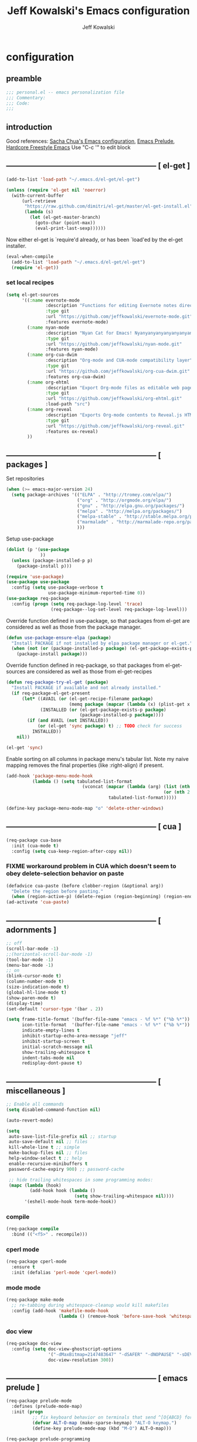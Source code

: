 #+TITLE: Jeff Kowalski's Emacs configuration
#+AUTHOR: Jeff Kowalski
#+PROPERTY: header-args :tangle yes :comments org
#+OPTIONS: toc:4 h:4
* configuration
** preamble
#+BEGIN_SRC emacs-lisp :comments no :padline no
  ;;; personal.el -- emacs personalization file
  ;;; Commentary:
  ;;; Code:
  ;;;
#+END_SRC
** introduction
Good references: [[https://github.com/sachac/.emacs.d/blob/gh-pages/Sacha.org][Sacha Chua's Emacs configuration]], [[https://github.com/bbatsov/prelude][Emacs Prelude]], [[http://doc.rix.si/org/fsem.html][Hardcore Freestyle Emacs]]
Use "C-c '" to edit block
** ----------------------------------------------------------- [ el-get ]
#+BEGIN_SRC emacs-lisp
  (add-to-list 'load-path "~/.emacs.d/el-get/el-get")

  (unless (require 'el-get nil 'noerror)
    (with-current-buffer
        (url-retrieve
         "https://raw.github.com/dimitri/el-get/master/el-get-install.el"
         (lambda (s)
           (let (el-get-master-branch)
             (goto-char (point-max))
             (eval-print-last-sexp))))))
#+END_SRC

Now either el-get is `require'd already, or has been `load'ed by the
el-get installer.

#+BEGIN_SRC emacs-lisp
  (eval-when-compile
    (add-to-list 'load-path "~/.emacs.d/el-get/el-get")
    (require 'el-get))
#+END_SRC

*** set local recipes
#+BEGIN_SRC emacs-lisp
  (setq el-get-sources
        '((:name evernote-mode
                 :description "Functions for editing Evernote notes directly from Emacs"
                 :type git
                 :url "https://github.com/jeffkowalski/evernote-mode.git"
                 :features evernote-mode)
          (:name nyan-mode
                 :description "Nyan Cat for Emacs! Nyanyanyanyanyanyanyanyanyan!"
                 :type git
                 :url "https://github.com/jeffkowalski/nyan-mode.git"
                 :features nyan-mode)
          (:name org-cua-dwim
                 :description "Org-mode and CUA-mode compatibility layer"
                 :type git
                 :url "https://github.com/jeffkowalski/org-cua-dwim.git"
                 :features org-cua-dwim)
          (:name org-ehtml
                 :description "Export Org-mode files as editable web pages"
                 :type git
                 :url "https://github.com/jeffkowalski/org-ehtml.git"
                 :load-path "src")
          (:name org-reveal
                 :description "Exports Org-mode contents to Reveal.js HTML presentation"
                 :type git
                 :url "https://github.com/jeffkowalski/org-reveal.git"
                 :features ox-reveal)
          ))
#+END_SRC

** ----------------------------------------------------------- [ packages ]
Set repositories
#+BEGIN_SRC emacs-lisp
(when (>= emacs-major-version 24)
  (setq package-archives '(("ELPA" . "http://tromey.com/elpa/")
                           ("org" . "http://orgmode.org/elpa/")
                           ("gnu" . "http://elpa.gnu.org/packages/")
                           ("melpa" . "http://melpa.org/packages/")
                           ("melpa-stable" . "http://stable.melpa.org/packages/")
                           ("marmalade" . "http://marmalade-repo.org/packages/")
                           )))
#+END_SRC

Setup use-package
#+BEGIN_SRC emacs-lisp
  (dolist (p '(use-package
               ))
    (unless (package-installed-p p)
      (package-install p)))

  (require 'use-package)
  (use-package use-package
    :config (setq use-package-verbose t
                  use-package-minimum-reported-time 0))
  (use-package req-package
    :config (progn (setq req-package-log-level 'trace)
                   (req-package--log-set-level req-package-log-level)))
#+END_SRC

Override function defined in use-package, so that packages
from el-get are considered as well as those from the package manager.
#+BEGIN_SRC emacs-lisp
  (defun use-package-ensure-elpa (package)
    "Install PACKAGE if not installed by elpa package manager or el-get."
    (when (not (or (package-installed-p package) (el-get-package-exists-p package)))
      (package-install package)))
#+END_SRC

Override function defined in req-package, so that packages
from el-get-sources are considered as well as those from el-get-recipes
#+BEGIN_SRC emacs-lisp
  (defun req-package-try-el-get (package)
    "Install PACKAGE if available and not already installed."
    (if req-package-el-get-present
        (let* ((AVAIL (or (el-get-recipe-filename package)
                          (memq package (mapcar (lambda (x) (plist-get x :name)) el-get-sources))))
               (INSTALLED (or (el-get-package-exists-p package)
                              (package-installed-p package))))
          (if (and AVAIL (not INSTALLED))
              (or (el-get 'sync package) t) ;; TODO check for success
            INSTALLED))
      nil))

  (el-get 'sync)
#+END_SRC

Enable sorting on all columns in package menu's tabular list.
Note my naive mapping removes the final properties (like :right-align) if present.
#+BEGIN_SRC emacs-lisp
  (add-hook 'package-menu-mode-hook
            (lambda () (setq tabulated-list-format
                               (vconcat (mapcar (lambda (arg) (list (nth 0 arg) (nth 1 arg)
                                                              (or (nth 2 arg) t)))
                                         tabulated-list-format)))))

  (define-key package-menu-mode-map "o" 'delete-other-windows)
#+END_SRC
** ----------------------------------------------------------- [ cua ]
#+BEGIN_SRC emacs-lisp
  (req-package cua-base
    :init (cua-mode t)
    :config (setq cua-keep-region-after-copy nil))
#+END_SRC

*** FIXME workaround problem in CUA which doesn't seem to obey delete-selection behavior on paste
#+BEGIN_SRC emacs-lisp
  (defadvice cua-paste (before clobber-region (&optional arg))
    "Delete the region before pasting."
    (when (region-active-p) (delete-region (region-beginning) (region-end))))
  (ad-activate 'cua-paste)
#+END_SRC
** ----------------------------------------------------------- [ adornments ]
#+BEGIN_SRC emacs-lisp
  ;; off
  (scroll-bar-mode -1)
  ;;(horizontal-scroll-bar-mode -1)
  (tool-bar-mode -1)
  (menu-bar-mode -1)
  ;; on
  (blink-cursor-mode t)
  (column-number-mode t)
  (size-indication-mode t)
  (global-hl-line-mode t)
  (show-paren-mode t)
  (display-time)
  (set-default 'cursor-type '(bar . 2))

  (setq frame-title-format '(buffer-file-name "emacs - %f %*" ("%b %*"))
        icon-title-format  '(buffer-file-name "emacs - %f %*" ("%b %*"))
        indicate-empty-lines t
        inhibit-startup-echo-area-message "jeff"
        inhibit-startup-screen t
        initial-scratch-message nil
        show-trailing-whitespace t
        indent-tabs-mode nil
        redisplay-dont-pause t)
#+END_SRC
** ----------------------------------------------------------- [ miscellaneous ]
#+BEGIN_SRC emacs-lisp
  ;; Enable all commands
  (setq disabled-command-function nil)

  (auto-revert-mode)

  (setq
   auto-save-list-file-prefix nil ;; startup
   auto-save-default nil ;; files
   kill-whole-line t ;; simple
   make-backup-files nil ;; files
   help-window-select t ;; help
   enable-recursive-minibuffers t
   password-cache-expiry 900) ;; password-cache

   ;; hide trailing whitespaces in some programming modes:
   (mapc (lambda (hook)
           (add-hook hook (lambda ()
                            (setq show-trailing-whitespace nil))))
         '(eshell-mode-hook term-mode-hook))
#+END_SRC
*** compile
#+BEGIN_SRC emacs-lisp
  (req-package compile
    :bind (("<f5>" . recompile)))
#+END_SRC
*** cperl mode
#+BEGIN_SRC emacs-lisp
  (req-package cperl-mode
    :ensure t
    :init (defalias 'perl-mode 'cperl-mode))
#+END_SRC
*** mode mode
#+BEGIN_SRC emacs-lisp
  (req-package make-mode
    ;; re-tabbing during whitespace-cleanup would kill makefiles
    :config (add-hook 'makefile-mode-hook
                      (lambda () (remove-hook 'before-save-hook 'whitespace-cleanup t))))
#+END_SRC
*** doc view
#+BEGIN_SRC emacs-lisp
  (req-package doc-view
    :config (setq doc-view-ghostscript-options
                  '("-dMaxBitmap=2147483647" "-dSAFER" "-dNOPAUSE" "-sDEVICE=png16m" "-dTextAlphaBits=4" "-dBATCH" "-dGraphicsAlphaBits=4" "-dQUIET")
                  doc-view-resolution 300))
#+END_SRC
** ----------------------------------------------------------- [ emacs prelude ]
#+BEGIN_SRC emacs-lisp
  (req-package prelude-mode
    :defines (prelude-mode-map)
    :init (progn
            ;; fix keyboard behavior on terminals that send ^[O{ABCD} for arrows
            (defvar ALT-O-map (make-sparse-keymap) "ALT-O keymap.")
            (define-key prelude-mode-map (kbd "M-O") ALT-O-map)))

  (req-package prelude-programming
    :init (add-hook 'prelude-prog-mode-hook
                    (lambda ()
                      (guru-mode -1)
                      (whitespace-mode -1)) t))
#+END_SRC
** ----------------------------------------------------------- [ hydra ]
#+BEGIN_SRC emacs-lisp
  (req-package hydra
    :require (windmove ace-window)
    :init (progn
            (global-set-key
             (kbd "C-M-o")
             (defhydra hydra-window ()
               "window"
               ("<left>" windmove-left "left")
               ("<down>" windmove-down "down")
               ("<up>" windmove-up "up")
               ("<right>" windmove-right "right")
               ("a" (lambda ()
                      (interactive)
                      (ace-window 1)
                      (add-hook 'ace-window-end-once-hook
                                'hydra-window/body))
                "ace")
               ("v" (lambda ()
                      (interactive)
                      (split-window-right)
                      (windmove-right))
                "vert")
               ("x" (lambda ()
                      (interactive)
                      (split-window-below)
                      (windmove-down))
                "horz")
               ("s" (lambda ()
                      (interactive)
                      (ace-window 4)
                      (add-hook 'ace-window-end-once-hook
                                'hydra-window/body))
                "swap")
               ("d" (lambda ()
                      (interactive)
                      (ace-window 16)
                      (add-hook 'ace-window-end-once-hook
                                'hydra-window/body))
                "del")
               ("o" delete-other-windows "1" :color blue)
               ("i" ace-maximize-window "a1" :color blue)
               ("q" nil "cancel")))))
#+END_SRC
** ----------------------------------------------------------- [ keyboard macros ]
#+BEGIN_SRC emacs-lisp
  (defvar defining-key)

  (defun end-define-macro-key nil
    "Ends the current macro definition."
    (interactive)
    (end-kbd-macro nil)
    (global-set-key defining-key last-kbd-macro)
    (global-set-key [f8] 'define-macro-key))

  (defun define-macro-key (key)
    "Bind a set of keystrokes to a single KEY."
    (interactive "kKey to define: ")
    (setq defining-key key)
    (global-set-key [f8] 'end-define-macro-key)
    (start-kbd-macro nil))

  (global-set-key (kbd "<f8>")            'define-macro-key)
#+END_SRC
** ----------------------------------------------------------- [ smartparens ]
#+BEGIN_SRC emacs-lisp
  (req-package smartparens
    :config (progn (define-key smartparens-strict-mode-map (kbd "M-<delete>")    'sp-unwrap-sexp)
                   (define-key smartparens-strict-mode-map (kbd "M-<backspace>") 'sp-backward-unwrap-sexp)))
#+END_SRC
** ----------------------------------------------------------- [ registers ]
#+BEGIN_SRC emacs-lisp
  ;; Registers allow you to jump to a file or other location quickly.
  ;; To jump to a register, use C-x r j followed by the letter of the register.
  (mapc
   (lambda (r)
     (set-register (car r) (cons 'file (cdr r))))
   '((?p . "~/.emacs.d/personal/personal.org")
     (?i . "~/Dropbox/sync-linux/installation.txt")
     (?c . "~/.emacs.d/personal/custom.el")
     (?m . "~/Dropbox/sync-linux/mac_addrs.org")
     (?z . "~/.zshrc")
     (?s . "~/bin/sauron.rb")))
#+END_SRC
** ----------------------------------------------------------- [ shell / eshell ]
#+BEGIN_SRC emacs-lisp
  (add-hook 'emacs-startup-hook
            (lambda ()
                (let ((default-directory (getenv "HOME")))
                  (command-execute 'eshell)
                  (bury-buffer))))

  ;; (add-hook 'eshell-mode-hook
  ;;           (lambda ()
  ;;               (define-key eshell-mode-map
  ;;                 [remap pcomplete]
  ;;                 'helm-esh-pcomplete)))
  ;; (add-hook 'eshell-mode-hook
  ;;           (lambda ()
  ;;               (define-key eshell-mode-map
  ;;                 (kbd "M-p")
  ;;                 'helm-eshell-history)))
#+END_SRC
** ----------------------------------------------------------- [ multi-term ]
#+BEGIN_SRC emacs-lisp
  (req-package multi-term
    :bind* (("C-c t" . multi-term-dedicated-toggle))
    :config (progn (setq multi-term-dedicated-close-back-to-open-buffer-p t
                         multi-term-dedicated-select-after-open-p t
                         multi-term-program-switches "--login")
                   (bind-key "C-c t" 'multi-term-dedicated-toggle prelude-mode-map)))
#+END_SRC
** ----------------------------------------------------------- [ undo-tree ]
#+BEGIN_SRC emacs-lisp
  (req-package undo-tree
    :bind* (("C-z" . undo-tree-undo))
    :init (progn
            (global-undo-tree-mode)))
#+END_SRC
** ----------------------------------------------------------- [ image+ ]
#+BEGIN_SRC emacs-lisp
  (req-package image+
    :init (progn
            (imagex-global-sticky-mode)
            (imagex-auto-adjust-mode)
            (let ((map imagex-sticky-mode-map))
              (define-key map "+" 'imagex-sticky-zoom-in)
              (define-key map "-" 'imagex-sticky-zoom-out)
              (define-key map "l" 'imagex-sticky-rotate-left)
              (define-key map "r" 'imagex-sticky-rotate-right)
              (define-key map "m" 'imagex-sticky-maximize)
              (define-key map "o" 'imagex-sticky-restore-original)
              (define-key map "\C-x\C-s" 'imagex-sticky-save-image))))
#+END_SRC
** ----------------------------------------------------------- [ cmake ]
#+BEGIN_SRC emacs-lisp
  (req-package cmake-mode
    :config (add-hook 'cmake-mode-hook
                      (lambda () (setq cmake-tab-width 4))))
#+END_SRC
** ----------------------------------------------------------- [ dired ]
#+BEGIN_SRC emacs-lisp
  (req-package dired-single
    :require (dired dired+)
    :config (progn
              (setq-default auto-revert-interval 1)
              (setq-default dired-omit-files-p t)
              (setq font-lock-maximum-decoration (quote ((dired-mode) (t . t)))
                    dired-omit-files (concat dired-omit-files "\\."))
              (define-key dired-mode-map [return] 'dired-single-buffer)
              (define-key dired-mode-map [down-mouse-1] 'dired-single-buffer-mouse)
              (define-key dired-mode-map [^]
                (lambda ()
                  (interactive)
                  (dired-single-buffer "..")))))
#+END_SRC
** ----------------------------------------------------------- [ helm ]
#+BEGIN_SRC emacs-lisp
  (req-package helm
    :init (helm-mode 1)
    :bind (("C-x C-f" . helm-find-files)
           ("M-x"     . helm-M-x)
           ("C-x b"   . helm-buffers-list)
           ("C-M-g"   . helm-do-grep))
    :config (progn
              (helm-adaptive-mode t)
              (defun jeff/find-file-as-root ()
                "Like 'helm-find-file', but automatically edit the file with root-privileges (using tramp/sudo), if the file is not writable by user."
                (interactive)
                (let ((file (helm-read-file-name "Edit as root: ")))
                  (unless (file-writable-p file)
                    (setq file (concat "/sudo:root@localhost:" file)))
                  (find-file file)))
              (global-set-key (kbd "C-x F") 'jeff/find-file-as-root)))
#+END_SRC

*** FIXME workaround problem in select-frame-set-input-focus
  select-frame-set-input-focus(#<frame *Minibuf-1* * 0x6a44268>)
  helm-frame-or-window-configuration(restore)
  helm-cleanup()
  ...
  helm-internal(...)
  ...
which throws error "progn: Not an in-range integer, float, or cons of integers"
#+BEGIN_SRC emacs-lisp
  (defun select-frame-set-input-focus (frame &optional norecord)
    "Select FRAME, raise it, and set input focus, if possible.
  If `mouse-autoselect-window' is non-nil, also move mouse pointer
  to FRAME's selected window.  Otherwise, if `focus-follows-mouse'
  is non-nil, move mouse cursor to FRAME.

  Optional argument NORECORD means to neither change the order of
  recently selected windows nor the buffer list."
    (select-frame frame norecord)
    (raise-frame frame)

    ;; Ensure, if possible, that FRAME gets input focus.
    ;; (when (memq (window-system frame) '(x w32 ns))
    ;;    (x-focus-frame frame))

    ;; Move mouse cursor if necessary.
    (cond
     (mouse-autoselect-window
      (let ((edges (window-inside-edges (frame-selected-window frame))))
        ;; Move mouse cursor into FRAME's selected window to avoid that
        ;; Emacs mouse-autoselects another window.
        (set-mouse-position frame (nth 2 edges) (nth 1 edges))))
     (focus-follows-mouse
      ;; Move mouse cursor into FRAME to avoid that another frame gets
      ;; selected by the window manager.
      (set-mouse-position frame (1- (frame-width frame)) 0))))
#+END_SRC

*** helm-swoop
#+BEGIN_SRC emacs-lisp
  (req-package helm-swoop
    :require helm
    :defines (helm-swoop-last-prefix-number)
    :bind (("M-i" . helm-swoop)))
#+END_SRC
** ----------------------------------------------------------- [ time ]
#+BEGIN_SRC emacs-lisp
  (req-package time
    :init (progn
            (setq display-time-world-list '(("America/Los_Angeles" "Berkeley")
                                            ("America/New_York" "New York")
                                            ("UTC" "UTC")
                                            ("Europe/London" "London")
                                            ("Asia/Calcutta" "India")
                                            ("Asia/Shanghai" "China")))
            (global-set-key (kbd "<f9> C") 'helm-world-time)))
#+END_SRC
** ----------------------------------------------------------- [ sunshine ]
#+BEGIN_SRC emacs-lisp
  (req-package sunshine
    :init (progn
            (setq sunshine-location "Berkeley, California")
            (setq sunshine-show-icons t)
            (setq sunshine-units 'imperial)
            (global-set-key (kbd "<f9> w") 'sunshine-forecast)
            (global-set-key (kbd "<f9> W") 'sunshine-quick-forecast)
            ))
#+END_SRC
** ----------------------------------------------------------- [ company ]
#+BEGIN_SRC emacs-lisp
  (req-package company
    :config (progn
              (setq company-auto-complete t
                    company-idle-delay 0.5)
              (add-to-list 'company-backends 'company-dabbrev t)
              (add-to-list 'company-backends 'company-ispell t)
              (add-to-list 'company-backends 'company-files t)
              (add-to-list 'company-transformers 'company-sort-by-occurrence)))

  (defun my-pcomplete-capf ()
    "Org-mode completions."
    (add-hook 'completion-at-point-functions 'pcomplete-completions-at-point nil t))
  (add-hook 'org-mode-hook 'my-pcomplete-capf)
#+END_SRC
** ----------------------------------------------------------- [ tramp ]
#+BEGIN_SRC emacs-lisp
  ;; disable version control checks
  (setq vc-ignore-dir-regexp
        (format "\\(%s\\)\\|\\(%s\\)"
                vc-ignore-dir-regexp
                tramp-file-name-regexp))
#+END_SRC
** ----------------------------------------------------------- [ ido ]
#+BEGIN_SRC emacs-lisp
  (req-package ido
    :config (progn
            (setq ido-everywhere nil)
            (add-hook 'ido-minibuffer-setup-hook
                      (lambda ()
                        ;; Locally disable 'truncate-lines'
                        (set (make-local-variable 'truncate-lines) nil)))
            (add-hook 'ido-setup-hook
                      (lambda ()
                        ;; Display ido results vertically, rather than horizontally:
                        (setq ido-decorations (quote ("\n-> "
                                                      ""
                                                      "\n   "
                                                      "\n   ..."
                                                      "[" "]"
                                                      " [No match]"
                                                      " [Matched]"
                                                      " [Not readable]"
                                                      " [Too big]"
                                                      " [Confirm]")))
                        ;;eg. allows "bgorg" to match file "begin.org"
                        (setq ido-enable-flex-matching t)
                        (define-key ido-completion-map (kbd "<up>")   'ido-prev-match)
                        (define-key ido-completion-map (kbd "<down>") 'ido-next-match)))))
#+END_SRC
** ----------------------------------------------------------- [ magit ]
#+BEGIN_SRC emacs-lisp
  (req-package magit
    :init (setq magit-diff-options '("--ignore-all-space"))) ; ignore whitespace
#+END_SRC
** ----------------------------------------------------------- [ ibuffer ]
#+BEGIN_SRC emacs-lisp
  ;; *Nice* buffer switching
  (req-package ibuffer
    :require ibuf-ext
    :bind ("C-x C-b" . ibuffer)
    :config (progn
              (setq ibuffer-show-empty-filter-groups nil)
              (setq ibuffer-saved-filter-groups
                    '(("default"
                       ("version control" (or (mode . svn-status-mode)
                                              (mode . svn-log-edit-mode)
                                              (mode . magit-mode)
                                              (mode . magit-status-mode)
                                              (mode . magit-commit-mode)
                                              (mode . magit-log-edit-mode)
                                              (mode . magit-log-mode)
                                              (mode . magit-reflog-mode)
                                              (mode . magit-stash-mode)
                                              (mode . magit-diff-mode)
                                              (mode . magit-wazzup-mode)
                                              (mode . magit-branch-manager-mode)
                                              (name . "^\\*svn-")
                                              (name . "^\\*vc\\*$")
                                              (name . "^\\*Annotate")
                                              (name . "^\\*git-")
                                              (name . "^\\*magit")
                                              (name . "^\\*vc-")))
                       ("emacs" (or (name . "^\\*scratch\\*$")
                                    (name . "^\\*Messages\\*$")
                                    (name . "^\\*Warnings\\*$")
                                    (name . "^TAGS\\(<[0-9]+>\\)?$")
                                    (mode . help-mode)
                                    (mode . package-menu-mode)
                                    (name . "^\\*Apropos\\*$")
                                    (name . "^\\*info\\*$")
                                    (name . "^\\*Occur\\*$")
                                    (name . "^\\*grep\\*$")
                                    (name . "^\\*Compile-Log\\*$")
                                    (name . "^\\*Backtrace\\*$")
                                    (name . "^\\*Process List\\*$")
                                    (name . "^\\*gud\\*$")
                                    (name . "^\\*Man")
                                    (name . "^\\*WoMan")
                                    (name . "^\\*Kill Ring\\*$")
                                    (name . "^\\*Completions\\*$")
                                    (name . "^\\*tramp")
                                    (name . "^\\*Shell Command Output\\*$")
                                    (name . "^\\*Evernote-Client-Output\\*$")
                                    (name . "^\\*compilation\\*$")))
                       ("helm" (or (mode . helm-mode)
                                   (name . "^\\*helm[- ]")
                                   (name . "^\\*Debug Helm Log\\*$")))
                       ("shell" (or (name . "^\\*shell\\*$")
                                    (name . "^\\*ansi-term\\*$")
                                    (name . "^\\*terminal<\d+>\\*$")
                                    (name . "^\\*eshell\\*$")))
                       ("evernote" (or (mode . evernote-browsing-mode)))
                       ("emacs source" (or (mode . emacs-lisp-mode)
                                           (filename . "/Applications/Emacs.app")
                                           (filename . "/bin/emacs")))
                       ("agenda" (or (name . "^\\*Calendar\\*$")
                                     (name . "^diary$")
                                     (name . "^\\*Agenda")
                                     (name . "^\\*org-")
                                     (name . "^\\*Org")
                                     (mode . org-mode)
                                     (mode . muse-mode)))
                       ("latex" (or (mode . latex-mode)
                                    (mode . LaTeX-mode)
                                    (mode . bibtex-mode)
                                    (mode . reftex-mode)))
                       ("dired" (or (mode . dired-mode))))))
              (add-hook 'ibuffer-hook (lambda () (ibuffer-switch-to-saved-filter-groups "default")))))

  (defadvice ibuffer-generate-filter-groups (after reverse-ibuffer-groups () activate)
    "Order ibuffer filter groups so the order is : [Default], [agenda], [Emacs]."
    (setq ad-return-value (nreverse ad-return-value)))
#+END_SRC
** ----------------------------------------------------------- [ ace-window ]
#+BEGIN_SRC emacs-lisp
  (req-package ace-window
    :config '(setq aw-scope 'frame))
#+END_SRC
** ----------------------------------------------------------- [ org ]
#+BEGIN_SRC emacs-lisp
  (req-package org
    :pin gnu
    :init
    (setq org-directory "~/Dropbox/workspace/org/"
          ;;org-replace-disputed-keys t ; org-CUA-compatible
          org-log-into-drawer t
          org-support-shift-select 'always
          org-default-notes-file (concat org-directory "refile.org")
          org-agenda-files (list (concat org-directory "tasks.org")
                                 (concat org-directory "sauron.org")
                                 (concat org-directory "gcal.org"))
          org-modules '(org-bbdb org-bibtex org-docview org-gnus org-info org-habit org-irc org-mhe org-rmail org-w3m)
          org-startup-indented t
          org-enforce-todo-dependencies t
          org-src-window-setup 'current-window
          org-babel-load-languages '((sh . t)))
    :config
    (progn
      (defun jeff/org-add-ids-to-headlines-in-file ()
        "Add ID properties to all headlines in the current file which do not already have one."
        (interactive)
        (org-map-entries 'org-id-get-create))
      ;; (add-hook 'org-mode-hook
      ;;           (lambda ()
      ;;             (add-hook 'before-save-hook 'jeff/org-add-ids-to-headlines-in-file nil 'local)))

      (defun org-check-misformatted-subtree ()
        "Check misformatted entries in the current buffer."
        (interactive)
        (show-all)
        (org-map-entries
         (lambda ()
           (when (and (move-beginning-of-line 2)
                      (not (looking-at org-heading-regexp)))
             (if (or (and (org-get-scheduled-time (point))
                          (not (looking-at (concat "^.*" org-scheduled-regexp))))
                     (and (org-get-deadline-time (point))
                          (not (looking-at (concat "^.*" org-deadline-regexp)))))
                 (when (y-or-n-p "Fix this subtree? ")
                   (message "Call the function again when you're done fixing this subtree.")
                   (recursive-edit))
               (message "All subtrees checked.")))))))

    :bind (("C-c l" . org-store-link)
           ("C-c c" . org-capture)
           ("C-c a" . org-agenda)
           ("C-c b" . org-iswitchb)))

  (req-package ox
    :require org
    :init (setq org-id-locations-file "~/Dropbox/workspace/org/.org-id-locations")
  )
#+END_SRC
*** org habit
#+BEGIN_SRC emacs-lisp
  (req-package org-habit
    :require org
    :init (setq org-habit-following-days 1
                org-habit-graph-column 46))
#+END_SRC
*** org mobile
#+BEGIN_SRC emacs-lisp
  (req-package org-mobile
    :require org
    :init (setq org-mobile-directory "~/Dropbox/mobileorg/"
                org-mobile-agendas '("a")
                org-mobile-inbox-for-pull (concat org-mobile-directory "flagged.org")))
#+END_SRC
*** htmlize
#+BEGIN_SRC emacs-lisp
  (req-package htmlize)
#+END_SRC
*** org agenda
#+BEGIN_SRC emacs-lisp
  (defun my-org-cmp-tag (a b)
    "Compare the non-context tags of A and B."
    (let ((ta (car (get-text-property 1 'tags a)))
          (tb (car (get-text-property 1 'tags b))))
      (cond ((and (not ta) (not tb)) nil)
            ((not ta) -1)
            ((not tb) +1)
            ;;((string-match-p "^@" tb) -1)
            ;;((string-match-p "^@" ta) +1)
            ((string-lessp ta tb) -1)
            ((string-lessp tb ta) +1)
            (t nil))))

  (req-package org-agenda
    :require (org htmlize)
    :init (progn (setq org-agenda-tags-column -97
                       org-agenda-block-separator (let ((retval ""))
                                                    (dotimes (i (- org-agenda-tags-column)) (setq retval (concat retval "=")))
                                                    retval)
                       org-agenda-timegrid-use-ampm t
                       org-agenda-time-grid '((daily weekly today require-timed remove-match)
                                              #("----------------" 0 16 (org-heading t))
                                              (800 900 1000 1100 1200 1300 1400 1500 1600 1700 1800 1900 2000))
                       org-agenda-search-headline-for-time nil
                       org-agenda-window-setup 'current-window
                       org-agenda-log-mode-items '(clock closed state)
                       org-agenda-dim-blocked-tasks nil ; much faster!
                       org-agenda-use-tag-inheritance nil
                       org-agenda-exporter-settings
                       '(
                         ;;(org-agenda-add-entry-text-maxlines 50)
                         ;;(org-agenda-with-colors nil)
                         (org-agenda-write-buffer-name "Agenda")
                         ;;(ps-number-of-columns 2)
                         (ps-landscape-mode nil)
                         (ps-print-color-p (quote black-white))
                         (htmlize-output-type (quote css)))

                       org-agenda-custom-commands
                       '(("d" "Timeline for today" ((agenda "" ))
                          ((org-agenda-ndays 1)
                           (org-agenda-show-log t)
                           (org-agenda-log-mode-items '(clock closed state))
                           (org-agenda-clockreport-mode t)
                           (org-agenda-entry-types '())))

                         ("s" "Startup View"
                          ((agenda ""    ((org-agenda-ndays 3)
                                          (org-agenda-start-on-weekday nil)
                                          ;;(org-agenda-skip-function '(org-agenda-skip-entry-if 'todo 'done))
                                          (org-agenda-skip-scheduled-if-deadline-is-shown t)
                                          (org-agenda-prefix-format "  %-10T %t")
                                          (org-agenda-hide-tags-regexp "^@")
                                          (org-agenda-cmp-user-defined 'my-org-cmp-tag)
                                          (org-agenda-sorting-strategy '(time-up todo-state-down habit-up tag-up priority-down user-defined-up alpha-up))
                                          ;;(org-agenda-todo-ignore-scheduled 'future)
                                          (org-deadline-warning-days 0)))
                           (agenda "TODO" ((org-agenda-time-grid nil)
                                           (org-deadline-warning-days 365)
                                           (org-agenda-prefix-format "  %-10T %s")
                                           (org-agenda-hide-tags-regexp "^@")
                                           (org-agenda-entry-types '(:deadline))
                                           (org-agenda-skip-function '(org-agenda-skip-entry-if 'scheduled))
                                           (org-agenda-start-on-weekday nil)
                                           (org-agenda-ndays 1)
                                           (org-agenda-overriding-header "Unscheduled upcoming deadlines:")))
                           (todo "TODO"   ((org-agenda-time-grid nil)
                                           (org-agenda-skip-function '(org-agenda-skip-entry-if 'notregexp "#[A-C]" 'scheduled 'deadline))
                                           ;;(org-agenda-todo-keyword-format "")
                                           (org-agenda-prefix-format "  %-10T %t")
                                           (org-agenda-hide-tags-regexp "^@")
                                           ;;(org-agenda-show-inherited-tags nil)
                                           (org-agenda-cmp-user-defined 'my-org-cmp-tag)
                                           (org-agenda-sorting-strategy '(priority-down tag-up user-defined-up alpha-up))
                                           (org-agenda-overriding-header "Unscheduled, no deadline:")))
                           (todo "TODO"   ((org-agenda-time-grid nil)
                                           (org-agenda-skip-function '(org-agenda-skip-entry-if 'regexp "#[A-C]" 'scheduled 'deadline))
                                           ;;(org-agenda-todo-keyword-format "")
                                           (org-agenda-prefix-format "  %-10T %t")
                                           (org-agenda-hide-tags-regexp "^@")
                                           ;;(org-agenda-show-inherited-tags nil)
                                           (org-agenda-cmp-user-defined 'my-org-cmp-tag)
                                           (org-agenda-sorting-strategy '(priority-down tag-up user-defined-up alpha-up))
                                           (org-agenda-overriding-header "Someday:")))))))
                 (add-hook 'org-finalize-agenda-hook
                           (lambda () (remove-text-properties
                                       (point-min) (point-max) '(mouse-face t))))
                 (add-hook 'org-agenda-mode-hook
                           (lambda () (whitespace-mode -1)) t)

                 (defun jeff/org-agenda-edit-headline ()
                   "Go to the Org-mode file containing the item at point, then mark headline for overwriting."
                   (interactive)
                   (org-agenda-goto)
                   (search-backward (org-get-heading t t))
                   (push-mark)
                   (goto-char (match-end 0))
                   (activate-mark))
                 (define-key org-agenda-mode-map (kbd "h") 'jeff/org-agenda-edit-headline)

                 ;; Remove from agenda time grid lines that are in an appointment The
                 ;; agenda shows lines for the time grid. Some people think that these
                 ;; lines are a distraction when there are appointments at those
                 ;; times. You can get rid of the lines which coincide exactly with the
                 ;; beginning of an appointment. Michael Ekstrand has written a piece of
                 ;; advice that also removes lines that are somewhere inside an
                 ;; appointment: see [[http://orgmode.org/worg/org-hacks.html][Org-hacks]]
                 (defun org-time-to-minutes (time)
                   "Convert an HHMM time to minutes"
                   (+ (* (/ time 100) 60) (% time 100)))

                 (defun org-time-from-minutes (minutes)
                   "Convert a number of minutes to an HHMM time"
                   (+ (* (/ minutes 60) 100) (% minutes 60)))

                 (defun org-extract-window (line)
                   "Extract start and end times from org entries"
                  (let ((start (get-text-property 1 'time-of-day line))
                        (dur (get-text-property 1 'duration line)))
                    (cond
                     ((and start dur)
                      (cons start
                            (org-time-from-minutes
                             (+ dur (org-time-to-minutes start)))))
                     (start start)
                     (t nil))))

                 (defadvice org-agenda-add-time-grid-maybe (around mde-org-agenda-grid-tweakify
                                                                   (list ndays todayp))
                   (if (member 'remove-match (car org-agenda-time-grid))
                       (let* ((windows (delq nil (mapcar 'org-extract-window list)))
                              (org-agenda-time-grid
                               (list (car org-agenda-time-grid)
                                     (cadr org-agenda-time-grid)
                                     (remove-if
                                      (lambda (time)
                                        (find-if (lambda (w)
                                                   (if (numberp w)
                                                       (equal w time)
                                                     (and (>= time (car w))
                                                          (< time (cdr w)))))
                                                 windows))
                                      (caddr org-agenda-time-grid)))))
                         ad-do-it)
                     ad-do-it))

                 (ad-activate 'org-agenda-add-time-grid-maybe)

                 ;; (defun kiwon/org-agenda-redo-in-other-window ()
                 ;;   "Call org-agenda-redo function even in the non-agenda buffer."
                 ;;   (interactive)
                 ;;   (let ((agenda-window (get-buffer-window org-agenda-buffer-name t)))
                 ;;     (when agenda-window
                 ;;       (with-selected-window agenda-window (org-agenda-redo)))))
                 ;;(run-at-time nil 60 'kiwon/org-agenda-redo-in-other-window)
                 ))
#+END_SRC
*** org clock
#+BEGIN_SRC emacs-lisp
  (req-package org-clock
    :require org
    :init (progn
            (setq org-clock-into-drawer t)
            (defun jeff/org-mode-ask-effort ()
              "Ask for an effort estimate when clocking in."
              (unless (org-entry-get (point) "Effort")
                (let ((effort
                       (completing-read
                        "Effort: "
                        (org-entry-get-multivalued-property (point) "Effort"))))
                  (unless (equal effort "")
                    (org-set-property "Effort" effort)))))
            (add-hook 'org-clock-in-prepare-hook 'jeff/org-mode-ask-effort)))
#+END_SRC
*** org capture
#+BEGIN_SRC emacs-lisp
  (req-package org-protocol
    :require org)

  (defun adjust-captured-headline (hl)
    "Fixup headlines for amazon orders"
    (if (string-match "amazon\\.com order of \\(.+?\\)\\(\\.\\.\\.\\)?\\( has shipped!\\)? :" hl)
        (let ((item (match-string 1 hl)))
          (cond ((string-match ":@quicken:" hl) (concat "order of " item " :amazon_visa:@quicken:"))
                ((string-match ":@waiting:" hl) (concat "delivery of " item " :amazon:@waiting:"))
                (t hl))
          )
      hl)
    )

  (req-package org-capture
    :require (org org-protocol string-utils)
    :init (setq org-capture-templates
                (quote (("b" "entry.html" entry (file+headline (concat org-directory "tasks.org") "TASKS")
                         "* TODO %:description\n%:initial\n" :immediate-finish t)
                        ("t" "todo" entry (file+headline (concat org-directory "tasks.org") "TASKS")
                         "* TODO [#C] %?\n")
                        ("w" "org-protocol" entry (file+headline (concat org-directory "tasks.org") "TASKS")
                         "* TODO [#C] %(adjust-captured-headline (downcase (string-utils-stringify-anything `(%:description))))\nSCHEDULED: %t\n:PROPERTIES:\n:END:\n%:link\n%:initial\n")
                        ("h" "Habit" entry (file+headline (concat org-directory "tasks.org") "TASKS")
                         "* TODO [#C] %?\nSCHEDULED: %t .+1d/3d\n:PROPERTIES:\n:STYLE: habit\n:END:\n"))))
    :config (progn
              (add-hook 'org-capture-prepare-finalize-hook 'org-id-get-create))
    :bind (("C-M-r" . org-capture)
           ("C-c r" . org-capture)))
#+END_SRC
*** org cua dwim
#+BEGIN_SRC emacs-lisp
  (req-package org-cua-dwim
    :loader req-package-try-el-get
    :require (cua-base org)
    :init (org-cua-dwim-activate))
#+END_SRC
** ----------------------------------------------------------- [ org-ehtml ]
#+BEGIN_SRC emacs-lisp
  (req-package web-server)

  (req-package org-ehtml
    :loader req-package-try-el-get
    :require (org web-server)
    :init (setq
           org-ehtml-everything-editable t
           org-ehtml-allow-agenda t
           org-ehtml-docroot (expand-file-name "~/Dropbox/workspace/org"))
    :config
    (defun pre-adjust-agenda-for-html nil
      "Adjust agenda buffer before htmlize.
  Adds a link overlay to be intercepted by post-adjust-agenda-for-html."
      (goto-char (point-min))
      (let (marker id)
        (while (not (eobp))
          (cond
           ((setq marker (or (get-text-property (point) 'org-hd-marker)
                             (get-text-property (point) 'org-marker)))
            (when (and (setq id (org-id-get marker))
                       (let ((case-fold-search nil))
                         (re-search-forward (get-text-property (point) 'org-not-done-regexp)
                                            (point-at-eol) t)))
              (htmlize-make-link-overlay (match-beginning 0) (match-end 0) (concat "todo:" id)))
            ))
          (beginning-of-line 2))))
    (add-hook 'htmlize-before-hook 'pre-adjust-agenda-for-html)

    (defun post-adjust-agenda-for-html nil
      "Adjust agenda buffer after htmlize.
  Intercept link overlay from pre-adjust-agenda-for-html, and
  convert to call to javascript function."
      (goto-char (point-min))
      (search-forward "</head>")
      (beginning-of-line)
      (insert "
      <script src=\"http://code.jquery.com/jquery-1.10.2.min.js\"></script>
      <script>
          function todo (id) {
            var xurl   = 'todo/' + id;

            $.ajax({
                url: xurl
            }).success(function() {
                $('#message').text('done ' + xurl).show().fadeOut(1000);
            }).fail(function(jqXHR, textStatus) {
                $('#message').text('failed ' + xurl + ': ' + textStatus).show().fadeOut(5000);
                return false;
            });
          }
      </script>
  ")
      (search-forward "<body>")
      (beginning-of-line 2)
      (insert "    <span id=\"message\"></span>")
      (while (re-search-forward "<a href=\"todo:\\(.*\\)\">\\(.*\\)</a>" nil t)
        (replace-match "<a href='' onclick='todo(\"\\1\");'>\\2</a>")))
    (add-hook 'htmlize-after-hook 'post-adjust-agenda-for-html)

    (defun jeff/capture-handler (request)
      "Handle REQUEST objects meant for 'org-capture'.
  GET header should contain a path in form '/capture/KEY/LINK/TITLE/BODY'."
      (with-slots (process headers) request
        (let ((path (cdr (assoc :GET headers))))
          (if (string-match "/capture:?/\\(.*\\)" path)
              (progn
                (org-protocol-capture (match-string 1 path))
                (ws-response-header process 200))
            (ws-send-404 process)))))

    (defun jeff/todo-handler (request)
      "Handle REQUEST objects meant for 'org-todo'.
  GET header should contain a path in form '/todo/ID'."
      (with-slots (process headers) request
        (let ((path (cdr (assoc :GET headers))))
          (if (string-match "/todo:?/\\(.*\\)" path)
              (let* ((id (match-string 1 path))
                     (m (org-id-find id 'marker)))
                (when m
                  (save-excursion (org-pop-to-buffer-same-window (marker-buffer m))
                                  (goto-char m)
                                  (move-marker m nil)
                                  (org-todo 'done)
                                  (save-buffer)))
                (ws-response-header process 200))
            (ws-send-404 process)))))

    (when (boundp 'ws-servers)
      (mapc (lambda (server)
              (if (= 3333 (port server))
                  (ws-stop server)))
            ws-servers)
      (condition-case-unless-debug nil
          (ws-start '(((:GET  . "/capture") . jeff/capture-handler)
                      ((:GET  . "/todo")    . jeff/todo-handler)
                      ((:GET  . ".*")       . org-ehtml-file-handler)
                      ((:POST . ".*")       . org-ehtml-edit-handler))
                    3333)
        (error (message "Failed to create web server"))))
  )
#+END_SRC
** ----------------------------------------------------------- [ evernote ]
#+BEGIN_SRC emacs-lisp
  (req-package evernote-mode
    :loader req-package-try-el-get
    :init (progn
            (setq evernote-developer-token "S=s1:U=81f:E=1470997a804:C=13fb1e67c09:P=1cd:A=en-devtoken:V=2:H=0b3aafa546daa4a9b43c77a7574390d4"
                  evernote-enml-formatter-command '("w3m" "-dump" "-I" "UTF8" "-O" "UTF8") ; optional
                  enh-enclient-command "/home/jeff/Dropbox/workspace/evernote-mode/ruby/bin/enclient.rb"))
    :bind (("C-c E c" . evernote-create-note)
           ("C-c E o" . evernote-open-note)
           ("C-c E s" . evernote-search-notes)
           ("C-c E S" . evernote-do-saved-search)
           ("C-c E w" . evernote-write-note)
           ("C-c E p" . evernote-post-region)
           ("C-c E b" . evernote-browser)))
#+END_SRC
** ----------------------------------------------------------- [ windmove ]
#+BEGIN_SRC emacs-lisp
  (req-package windmove
    :bind (("<M-wheel-up>"   . windmove-up)
           ("<M-wheel-down>" . windmove-down)
           ("<M-up>"         . windmove-up)
           ("<M-down>"       . windmove-down)
           ("<M-left>"       . windmove-left)
           ("<M-right>"      . windmove-right)))
#+END_SRC
** ----------------------------------------------------------- [ modeline ]
*** smart mode line
#+BEGIN_SRC emacs-lisp
  (req-package smart-mode-line
    :require custom
    :init (progn
            (sml/setup))
    :config (progn
              (sml/apply-theme 'automatic)
              (add-to-list 'rm-excluded-modes " MRev" t)
              (add-to-list 'rm-excluded-modes " Guide" t)
              (add-to-list 'rm-excluded-modes " Helm" t)
              (add-to-list 'rm-excluded-modes " company" t)
              (add-to-list 'sml/replacer-regexp-list '("^:DB:workspace" ":WS:")   t)
              (add-to-list 'sml/replacer-regexp-list '("^:WS:/uplands"  ":UP:")   t)
              (add-to-list 'sml/replacer-regexp-list '("^:WS:/autodesk" ":ADSK:") t)
              (setq sml/col-number-format "%03c")
              (setq sml/use-projectile-p 'before-prefixes)
              (setq projectile-mode-line '(:eval (format " Proj[%s]" (projectile-project-name))))
              ))
#+END_SRC
*** nyan mode
#+BEGIN_SRC emacs-lisp
  (req-package nyan-mode
    :loader req-package-try-el-get
    :require smart-mode-line
    :init (progn (nyan-mode +1)
                 (setq nyan-wavy-trail t)
                 (setq nyan-animate-nyancat t)))
#+END_SRC
** ----------------------------------------------------------- [ edit-server ]
#+BEGIN_SRC emacs-lisp
  (req-package edit-server
    :require edit-server-htmlize
    :config (progn
              (setq edit-server-new-frame nil)
              (autoload 'edit-server-maybe-dehtmlize-buffer "edit-server-htmlize" "edit-server-htmlize" t)
              (autoload 'edit-server-maybe-htmlize-buffer   "edit-server-htmlize" "edit-server-htmlize" t)
              (add-hook 'edit-server-start-hook 'edit-server-maybe-dehtmlize-buffer)
              (add-hook 'edit-server-done-hook  'edit-server-maybe-htmlize-buffer)
              (edit-server-start))
    :init (add-hook 'edit-server-start-hook
            (lambda ()
              (when (string-match "github.com" (buffer-name))
                (markdown-mode)))))
#+END_SRC
** ----------------------------------------------------------- [ theme ]
#+BEGIN_SRC emacs-lisp
  (req-package custom
    :init (setq custom-safe-themes t))

  (req-package solarized-theme
     :require custom
     :init (defun solarized nil
             "Enable solarized theme"
             (interactive)
             (disable-theme 'zenburn)
             (setq solarized-high-contrast-mode-line nil)
             (setq solarized-scale-org-headlines t)
             (load-theme 'solarized-dark t)
             (sml/apply-theme 'automatic)
             (setq x-underline-at-descent-line t)))

  (req-package zenburn-theme
    :require custom
    :init (defun zenburn nil
            "Enable zenburn theme"
            (interactive)
            (disable-theme 'solarized-dark)
            (sml/apply-theme 'dark)
            (load-theme 'zenburn t)))

  (deftheme jeff-theme "Jeff's theme.")
  (custom-theme-set-faces
   'jeff-theme
   ;; '(helm-ff-directory ((t (:foreground "deep sky blue"))))
   ;; '(helm-ff-file ((t (:foreground "gainsboro"))))
   ;; '(helm-ff-symlink ((t (:foreground "cyan"))))
   ;; '(highlight ((t (:background "black"))))
   ;; '(org-agenda-current-time ((t (:inherit org-time-grid :background "dim gray"))) t)
   ;; '(org-agenda-done ((t (:foreground "dim gray"))))
   ;; '(org-scheduled-previously ((t (:foreground "#bc8383"))))
   ;; '(org-warning ((t (:foreground "#cc9393" :weight bold))))
   ;; '(region ((t (:background "dim gray"))))
   ;; '(mode-line ((t :overline ,unspecified :underline nil :box '(:line-width 1 :color "#969896"))))
   )
  (enable-theme 'jeff-theme)
#+END_SRC
** ----------------------------------------------------------- [ key bindings ]
#+BEGIN_SRC emacs-lisp
  (define-key special-event-map [delete-frame] 'save-buffers-kill-terminal)
  (global-set-key (kbd "<M-f4>")          'save-buffers-kill-terminal)
  (global-set-key (kbd "<f4>")            'next-error)
  (global-set-key (kbd "<f7>")            'goto-line)
  (global-set-key (kbd "<f10>")           'eval-last-sexp)
  (global-set-key (kbd "C-w")             'kill-buffer-and-window)
  (global-set-key (kbd "RET")             'newline-and-indent)
  (global-set-key (kbd "C-S-a")           'mark-whole-buffer)
  (global-set-key (kbd "<C-next>")        'scroll-other-window)
  (global-set-key (kbd "<C-prior>")       'scroll-other-window-down)
  (global-set-key (kbd "<C-tab>")         'next-buffer)
  (global-set-key (kbd "<C-S-iso-lefttab>") 'previous-buffer)

  (define-key isearch-mode-map (kbd "<f3>") 'isearch-repeat-forward)
  (define-key isearch-mode-map (kbd "C-f")  'isearch-repeat-forward)

  (global-set-key (kbd "<mouse-8>")       'switch-to-prev-buffer)
  (global-set-key (kbd "<mouse-9>")       'switch-to-next-buffer)
#+END_SRC
** ----------------------------------------------------------- [ quicken ]
#+BEGIN_SRC emacs-lisp
  (defun number-lines-region (start end &optional beg)
    "Add numbers to all lines from START to ENDs, beginning at number BEG."
    (interactive "*r\np")
    (let* ((lines (count-lines start end))
           (from (or beg 1))
           (to (+ lines (1- from)))
           (numbers (number-sequence from to))
           (width (max (length (int-to-string lines))
                       (length (int-to-string from)))))
      (goto-char start)
      (dolist (n numbers)
        (beginning-of-line)
        (save-match-data
          (if (looking-at " *-?[0-9]+\\. ")
              (replace-match "")))
        (insert (format (concat "%" (int-to-string width) "d. ") n))
        (forward-line))))

  (defun quicken-cleanup-uncategorized ()
    "Transform raw data pasted from quicken report into format suitable for email."
    (interactive)

    (goto-char (point-min))

    (save-excursion
      (dotimes (number 4 nil) (kill-line))
      (beginning-of-line 2)
      (kill-line)
      (goto-char (point-max))
      (beginning-of-line 0)
      (kill-line))

    (save-excursion
      (re-search-forward ".*Date.*Account.*Num.*Description.*Amount" nil t)
      (replace-match "| Item | Date | Account | Num | Description | Amount | Category |
  |--+")
      (replace-regexp "^[^/]+$" ""))

    (flush-lines "^$")

    (save-excursion
      (forward-line)(forward-line)
      (number-lines-region (point) (point-max)))

    (save-excursion
      (while (re-search-forward "^\\([0-9]+\.\\) " nil t)
        (replace-match "\\1\t")))

    (save-excursion
       (while (re-search-forward "\t" nil t)
       (replace-match "|")))

    (save-excursion
      (forward-line)(forward-line)
      (while (re-search-forward "^" nil t)
        (replace-match "|" nil nil)))

    (save-excursion
      (goto-char (point-max))
      (beginning-of-line 1)
      (kill-line))

    (org-mode)
    (org-table-align)
    (clipboard-kill-ring-save (point-min) (point-max))
    (message "table saved to clipboard")
    )

#+END_SRC
** ----------------------------------------------------------- [ finish ]
#+BEGIN_SRC emacs-lisp
  (req-package-finish)

  (defun jeff/organizer ()
    "Show schedule in fullscreen."
    (interactive)
    (toggle-frame-fullscreen)
    (run-with-idle-timer 1 nil (lambda () (org-agenda nil "s"))))

  (add-hook 'after-init-hook
            '(lambda () (if (tty-type (frame-terminal)) (zenburn) (solarized) )))

  (provide 'personal)
  ;;; personal.el ends here
#+END_SRC
